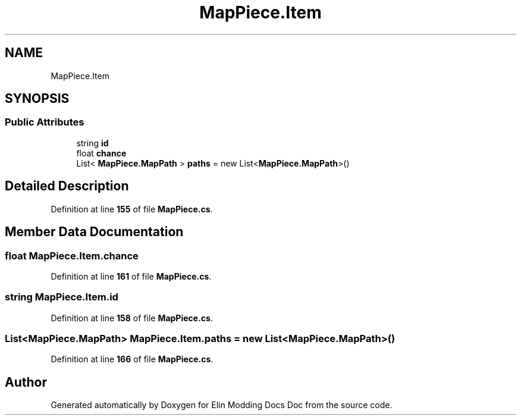 .TH "MapPiece.Item" 3 "Elin Modding Docs Doc" \" -*- nroff -*-
.ad l
.nh
.SH NAME
MapPiece.Item
.SH SYNOPSIS
.br
.PP
.SS "Public Attributes"

.in +1c
.ti -1c
.RI "string \fBid\fP"
.br
.ti -1c
.RI "float \fBchance\fP"
.br
.ti -1c
.RI "List< \fBMapPiece\&.MapPath\fP > \fBpaths\fP = new List<\fBMapPiece\&.MapPath\fP>()"
.br
.in -1c
.SH "Detailed Description"
.PP 
Definition at line \fB155\fP of file \fBMapPiece\&.cs\fP\&.
.SH "Member Data Documentation"
.PP 
.SS "float MapPiece\&.Item\&.chance"

.PP
Definition at line \fB161\fP of file \fBMapPiece\&.cs\fP\&.
.SS "string MapPiece\&.Item\&.id"

.PP
Definition at line \fB158\fP of file \fBMapPiece\&.cs\fP\&.
.SS "List<\fBMapPiece\&.MapPath\fP> MapPiece\&.Item\&.paths = new List<\fBMapPiece\&.MapPath\fP>()"

.PP
Definition at line \fB166\fP of file \fBMapPiece\&.cs\fP\&.

.SH "Author"
.PP 
Generated automatically by Doxygen for Elin Modding Docs Doc from the source code\&.

